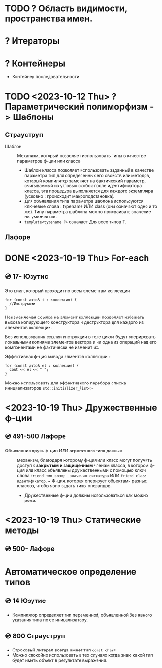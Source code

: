 * TODO ? Область видимости, пространства имен.
* ? Итераторы
* ? Контейнеры
 - Контейнер последовательности

* TODO <2023-10-12 Thu> ? Параметрический полиморфизм -> Шаблоны
** Страуструп

- Шаблон :: Механизм, который позволяет использовать типы в качестве параметров ф-ции или класса.
  + Шаблон класса позволяет использовать заданный в качестве параметра тип для определенных его свойств или методов, который компилятор заменяет на фактический параметр, считываемый из угловых скобок после идентификатора класса, эта процедура выполняется для каждого экземпляра (условно : происходит макроподстановка).
  + Для объявления типа параметра шаблона используются ключевые слова : typename ИЛИ class (они означают одно и то же). Типу параметра шаблона можно присваивать значение по-умолчанию.
  + ~template<typename T>~ означает Для всех типов Т.



** Лафоре
* DONE <2023-10-19 Thu> For-each
** 💿 17- Юзутис
Это цикл, который проходит по всем элементам коллекции

#+BEGIN_SRC C++
  for (const auto& i : коллекция) {
    //Инструкции
  }
#+END_SRC

Неизменяемая ссылка на элемент коллекции позволяет избежать вызова копирующего конструктора и деструктора для каждого из элементов коллекции.

Без использования ссылки инструкции в теле цикла будут оперировать локальными копиями элементов вектора и ни одна из операций над его компонентами не фактически не изменит их.

Эффективная ф-ция вывода элментов коллекции :
#+BEGIN_SRC C++
for (const auto& el : коллекция) {
  cout << el << " ";
}
#+END_SRC

Можно использовать для эффективного перебора списка инициализаторов ~std::initializer_list<>~
* <2023-10-19 Thu> Дружественные ф-ции
** 💿 491-500 Лафоре
- Объявление друж. ф-ции ИЛИ агрегатного типа данных :: механизм, благодаря которому ф-ция или класс могут получить доступ к *закрытым и защищенным* членам класса, в котором ф-ция или класс объявлены дружественными с помощью ключ слова ~friend тип_возвр _значения сигнатура~ ИЛИ ~friend class идентификатор~.
  ~ Ф-ция, которая оперирует объектами разных классов, чтобы явно задать типы операндов.
  + Дружественные ф-ции должны использоваться как можно реже.
* <2023-10-19 Thu> Статические методы
** 💿 500- Лафоре


* Автоматическое определение типов
** 💿 14 Юзутис
- Компилятор определяет тип переменной, объявленной без явного указания типа по ее иницализаторy.
** 💿 800 Страуструп
- Строковый литерал всегда имеет тип ~const char*~
- Можно спокойно использовать в тех случаях когда знаю какой тип будет иметь объект в результате выражения.
